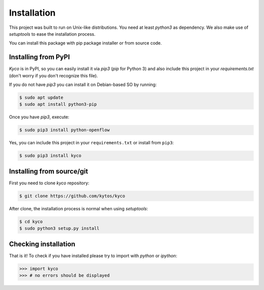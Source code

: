 Installation
============

This project was built to run on Unix-like distributions. You need at least
`python3` as dependency. We also make use of `setuptools` to ease the
installation process.

You can install this package with pip package installer or from source code.

Installing from PyPI
--------------------

*Kyco* is in PyPI, so you can easily install it via `pip3` (`pip` for Python 3)
and also include this project in your `requirements.txt` (don't worry if you
don't recognize this file).

If you do not have `pip3` you can install it on Debian-based SO by running:

.. code-block:: shell

    $ sudo apt update
    $ sudo apt install python3-pip

Once you have `pip3`, execute:

.. code-block:: shell

   $ sudo pip3 install python-openflow

Yes, you can include this project in your ``requirements.txt`` or install from
``pip3``:

.. code-block:: shell

   $ sudo pip3 install kyco

Installing from source/git
--------------------------

First you need to clone `kyco` repository:

.. code-block:: shell

   $ git clone https://github.com/kytos/kyco

After clone, the installation process is normal when using `setuptools`:

.. code-block:: shell

   $ cd kyco
   $ sudo python3 setup.py install

Checking installation
---------------------

That is it! To check if you have installed please try to import with `python`
or `ipython`:

.. code-block:: python3

   >>> import kyco
   >>> # no errors should be displayed
